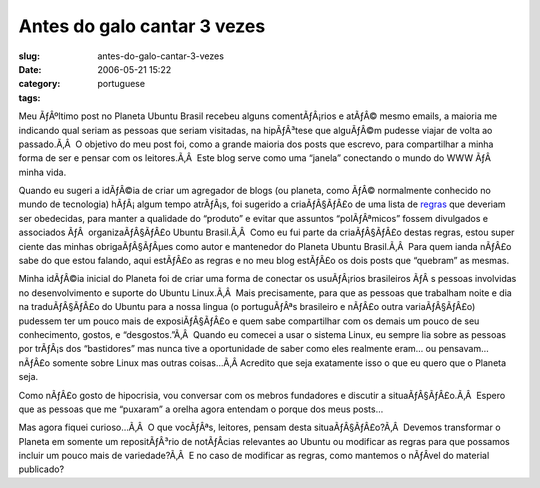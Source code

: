 Antes do galo cantar 3 vezes
############################
:slug: antes-do-galo-cantar-3-vezes
:date: 2006-05-21 15:22
:category:
:tags: portuguese

Meu ÃƒÂºltimo post no Planeta Ubuntu Brasil recebeu alguns
comentÃƒÂ¡rios e atÃƒÂ© mesmo emails, a maioria me indicando qual seriam
as pessoas que seriam visitadas, na hipÃƒÂ³tese que alguÃƒÂ©m pudesse
viajar de volta ao passado.Ã‚Â  O objetivo do meu post foi, como a
grande maioria dos posts que escrevo, para compartilhar a minha forma de
ser e pensar com os leitores.Ã‚Â  Este blog serve como uma “janela”
conectando o mundo do WWW ÃƒÂ  minha vida.

Quando eu sugeri a idÃƒÂ©ia de criar um agregador de blogs (ou planeta,
como ÃƒÂ© normalmente conhecido no mundo de tecnologia) hÃƒÂ¡ algum
tempo atrÃƒÂ¡s, foi sugerido a criaÃƒÂ§ÃƒÂ£o de uma lista de
`regras <http://wiki.ubuntubrasil.org/RegrasPlaneta>`__ que deveriam ser
obedecidas, para manter a qualidade do “produto” e evitar que assuntos
“polÃƒÂªmicos” fossem divulgados e associados ÃƒÂ  organizaÃƒÂ§ÃƒÂ£o
Ubuntu Brasil.Ã‚Â  Como eu fui parte da criaÃƒÂ§ÃƒÂ£o destas regras,
estou super ciente das minhas obrigaÃƒÂ§ÃƒÂµes como autor e mantenedor
do Planeta Ubuntu Brasil.Ã‚Â  Para quem ianda nÃƒÂ£o sabe do que estou
falando, aqui estÃƒÂ£o as regras e no meu blog estÃƒÂ£o os dois posts
que “quebram” as mesmas.

Minha idÃƒÂ©ia inicial do Planeta foi de criar uma forma de conectar os
usuÃƒÂ¡rios brasileiros ÃƒÂ s pessoas involvidas no desenvolvimento e
suporte do Ubuntu Linux.Ã‚Â  Mais precisamente, para que as pessoas que
trabalham noite e dia na traduÃƒÂ§ÃƒÂ£o do Ubuntu para a nossa lingua (o
portuguÃƒÂªs brasileiro e nÃƒÂ£o outra variaÃƒÂ§ÃƒÂ£o) pudessem ter um
pouco mais de exposiÃƒÂ§ÃƒÂ£o e quem sabe compartilhar com os demais um
pouco de seu conhecimento, gostos, e “desgostos.”Ã‚Â  Quando eu comecei
a usar o sistema Linux, eu sempre lia sobre as pessoas por trÃƒÂ¡s dos
“bastidores” mas nunca tive a oportunidade de saber como eles realmente
eram… ou pensavam… nÃƒÂ£o somente sobre Linux mas outras coisas…Ã‚Â 
Acredito que seja exatamente isso o que eu quero que o Planeta seja.

Como nÃƒÂ£o gosto de hipocrisia, vou conversar com os mebros fundadores
e discutir a situaÃƒÂ§ÃƒÂ£o.Ã‚Â  Espero que as pessoas que me “puxaram”
a orelha agora entendam o porque dos meus posts…

Mas agora fiquei curioso…Ã‚Â  O que vocÃƒÂªs, leitores, pensam desta
situaÃƒÂ§ÃƒÂ£o?Ã‚Â  Devemos transformar o Planeta em somente um
repositÃƒÂ³rio de notÃƒÂ­cias relevantes ao Ubuntu ou modificar as
regras para que possamos incluir um pouco mais de variedade?Ã‚Â  E no
caso de modificar as regras, como mantemos o nÃƒÂ­vel do material
publicado?
